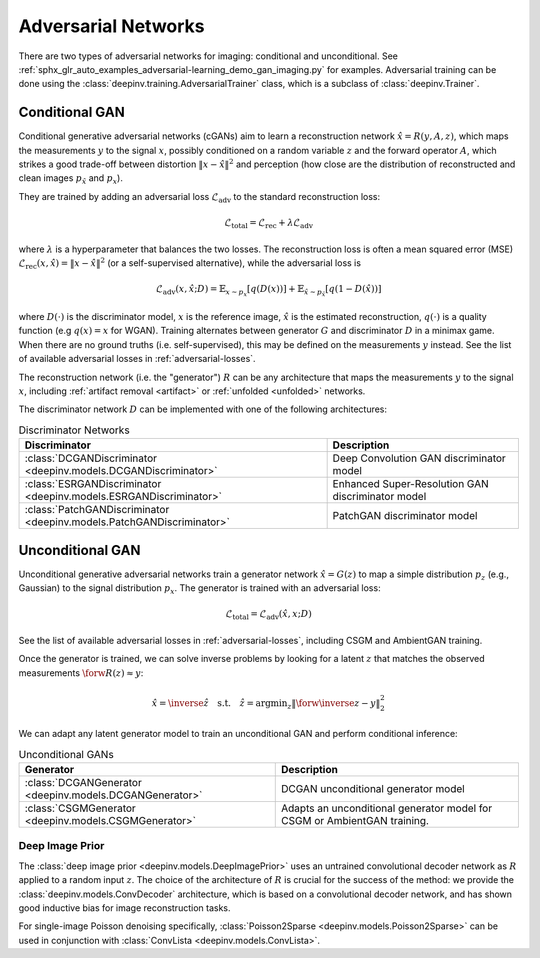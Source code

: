 .. _adversarial:

Adversarial Networks
====================
There are two types of adversarial networks for imaging: conditional and unconditional.
See :ref:`sphx_glr_auto_examples_adversarial-learning_demo_gan_imaging.py` for examples.
Adversarial training can be done using the :class:`deepinv.training.AdversarialTrainer` class,
which is a subclass of :class:`deepinv.Trainer`.

Conditional GAN
---------------
Conditional generative adversarial networks (cGANs) aim to learn a reconstruction
network :math:`\hat{x}=R(y,A,z)`, which maps the measurements :math:`y` to the signal :math:`x`,
possibly conditioned on a random variable :math:`z` and the forward operator :math:`A`,
which strikes a good trade-off between distortion :math:`\|x-\hat{x}\|^2` and perception (how close
are the distribution of reconstructed and clean images :math:`p_{\hat{x}}` and :math:`p_x`).

They are trained by adding an adversarial
loss :math:`\mathcal{L}_\text{adv}` to the standard reconstruction loss:

.. math:: \mathcal{L}_\text{total}=\mathcal{L}_\text{rec}+\lambda\mathcal{L}_\text{adv}

where :math:`\lambda` is a hyperparameter that balances the two losses. The reconstruction loss
is often a mean squared error (MSE) :math:`\mathcal{L}_\text{rec}(x,\hat{x})=\|x-\hat{x}\|^2` (or a self-supervised alternative),
while the adversarial loss is

.. math:: \mathcal{L}_\text{adv}(x,\hat x;D)=\mathbb{E}_{x\sim p_x}\left[q(D(x))\right]+\mathbb{E}_{\hat x\sim p_{\hat x}}\left[q(1-D(\hat x))\right]

where :math:`D(\cdot)` is the discriminator model, :math:`x` is the reference image, :math:`\hat{x}` is the
estimated reconstruction, :math:`q(\cdot)` is a quality function (e.g :math:`q(x)=x` for WGAN).
Training alternates between generator :math:`G` and discriminator :math:`D` in a minimax game.
When there are no ground truths (i.e. self-supervised), this may be defined on the measurements :math:`y` instead.
See the list of available adversarial losses in :ref:`adversarial-losses`.

The reconstruction network (i.e. the "generator") :math:`R` can be any architecture that maps the measurements :math:`y` to the signal :math:`x`,
including :ref:`artifact removal <artifact>` or :ref:`unfolded <unfolded>` networks.

The discriminator network :math:`D` can be implemented with one of the following architectures:

.. list-table:: Discriminator Networks
   :header-rows: 1

   * - Discriminator
     - Description
   * - :class:`DCGANDiscriminator <deepinv.models.DCGANDiscriminator>`
     - Deep Convolution GAN discriminator model
   * - :class:`ESRGANDiscriminator <deepinv.models.ESRGANDiscriminator>`
     - Enhanced Super-Resolution GAN discriminator model
   * - :class:`PatchGANDiscriminator <deepinv.models.PatchGANDiscriminator>`
     - PatchGAN discriminator model


Unconditional GAN
-----------------
Unconditional generative adversarial networks train a generator network :math:`\hat{x}=G(z)` to map
a simple distribution :math:`p_z` (e.g., Gaussian) to the signal distribution :math:`p_x`.
The generator is trained with an adversarial loss:

.. math:: \mathcal{L}_\text{total}=\mathcal{L}_\text{adv}(\hat x, x;D)

See the list of available adversarial losses in :ref:`adversarial-losses`, including CSGM and AmbientGAN training.

Once the generator is trained, we can solve inverse problems by looking for a latent :math:`z` that
matches the observed measurements :math:`\forw{R(z)}\approx y`:

.. math:: \hat x = \inverse{\hat z}\quad\text{s.t.}\quad\hat z=\operatorname*{argmin}_z \lVert \forw{\inverse{z}}-y\rVert _2^2

We can adapt any latent generator model to train an unconditional GAN and perform conditional inference:

.. list-table:: Unconditional GANs
   :header-rows: 1

   * - Generator
     - Description
   * - :class:`DCGANGenerator <deepinv.models.DCGANGenerator>`
     - DCGAN unconditional generator model
   * - :class:`CSGMGenerator <deepinv.models.CSGMGenerator>`
     - Adapts an unconditional generator model for CSGM or AmbientGAN training.


.. _deep-image-prior:

Deep Image Prior
~~~~~~~~~~~~~~~~

The :class:`deep image prior <deepinv.models.DeepImagePrior>` uses an untrained convolutional decoder network as :math:`R` applied to a random input :math:`z`.
The choice of the architecture of :math:`R` is crucial for the success of the method: we provide the
:class:`deepinv.models.ConvDecoder` architecture, which is based on a convolutional decoder network,
and has shown good inductive bias for image reconstruction tasks.

For single-image Poisson denoising specifically, :class:`Poisson2Sparse <deepinv.models.Poisson2Sparse>` can be used in conjunction with :class:`ConvLista <deepinv.models.ConvLista>`.
